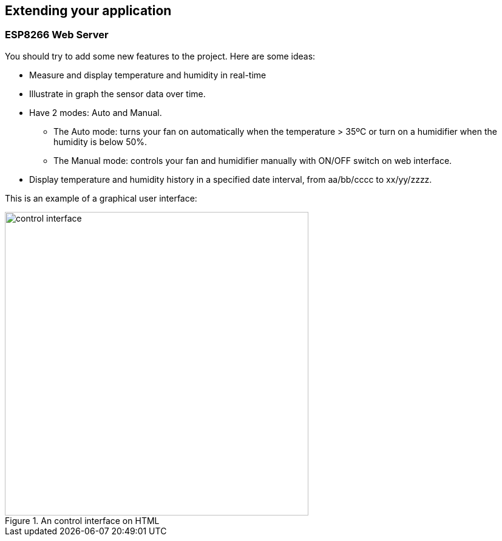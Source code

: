 == Extending your application

=== ESP8266 Web Server

You should try to add some new features to the project. Here are some ideas:

* Measure and display temperature and humidity in real-time
* Illustrate in graph the sensor data over time.
* Have 2 modes: Auto and Manual.
** The Auto mode: turns your fan on automatically when the temperature > 35ºC or turn on a humidifier when the humidity is below 50%.
** The Manual mode: controls your fan and humidifier manually with ON/OFF switch on web interface.
* Display temperature and humidity history in a specified date interval, from aa/bb/cccc to xx/yy/zzzz.

This is an example of a graphical user interface:


.An control interface on HTML
image::04-dht11/control interface.png[width=500, align="center"]
